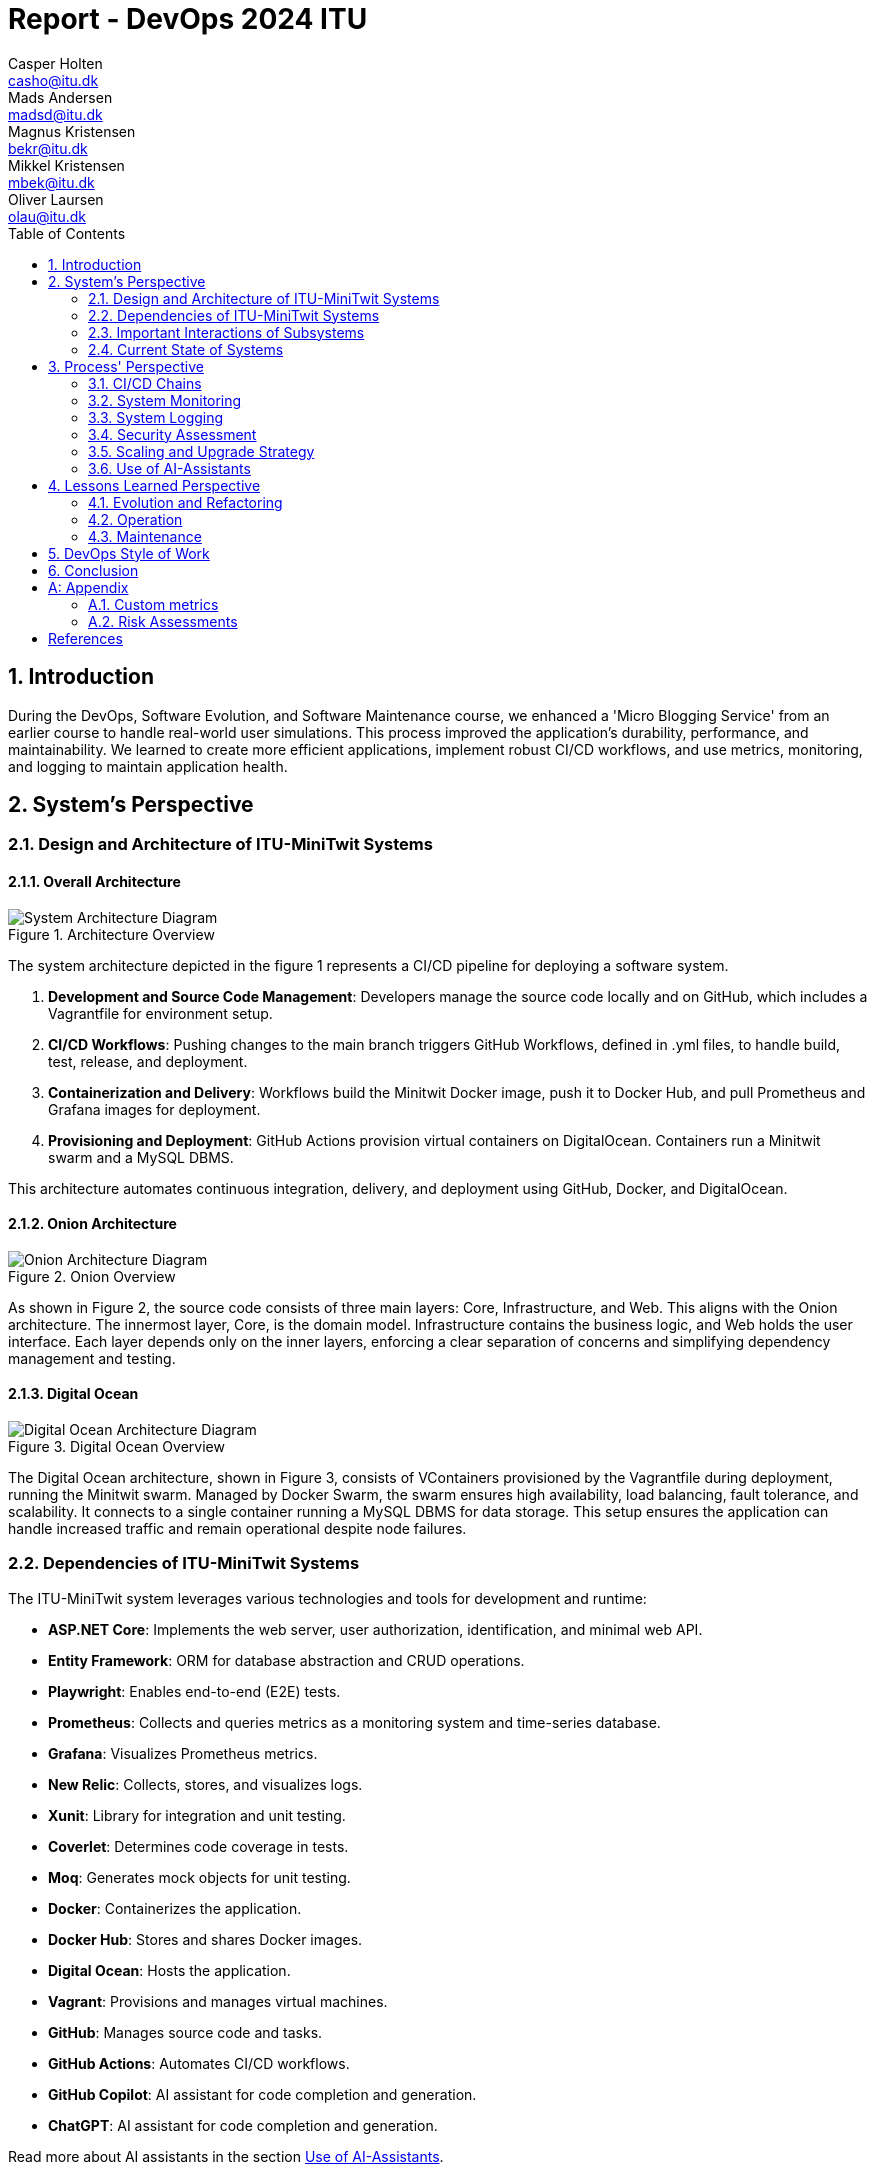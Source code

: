 = Report - DevOps 2024 ITU
Casper Holten <casho@itu.dk>; Mads Andersen <madsd@itu.dk>; Magnus Kristensen <bekr@itu.dk>; Mikkel Kristensen <mbek@itu.dk>; Oliver Laursen <olau@itu.dk>
:title-page:
:appendix-caption:
:sectnums:
:toc:
:docdate: date (ISO)


== Introduction

During the DevOps, Software Evolution, and Software Maintenance course, we enhanced a 'Micro Blogging Service' from an earlier course to handle real-world user simulations. This process improved the application's durability, performance, and maintainability. We learned to create more efficient applications, implement robust CI/CD workflows, and use metrics, monitoring, and logging to maintain application health.


== System's Perspective
=== Design and Architecture of ITU-MiniTwit Systems

// Description and illustration of the design and architecture.

// Figures:
// SHOW THE ENTIRETY OF THE ARCHITECTURE(ZOOMED COMPLETELY OUT)
//SHOULD ACT AS THE BASIS FOR THE FIGURES BELOW (ZOOMED IN)
==== Overall Architecture

.Architecture Overview
image::Images/Architecture.png["System Architecture Diagram", align="center", width="70%]
The system architecture depicted in the figure 1 represents a CI/CD pipeline for deploying a software system.

. *Development and Source Code Management*: Developers manage the source code locally and on GitHub, which includes a Vagrantfile for environment setup.

. *CI/CD Workflows*: Pushing changes to the main branch triggers GitHub Workflows, defined in .yml files, to handle build, test, release, and deployment.

. *Containerization and Delivery*: Workflows build the Minitwit Docker image, push it to Docker Hub, and pull Prometheus and Grafana images for deployment.

. *Provisioning and Deployment*: GitHub Actions provision virtual containers on DigitalOcean. Containers run a Minitwit swarm and a MySQL DBMS.

This architecture automates continuous integration, delivery, and deployment using GitHub, Docker, and DigitalOcean.


==== Onion Architecture

.Onion Overview
image::Images/Minitwit-Git-Truck.png["Onion Architecture Diagram", align="center", width="70%]

As shown in Figure 2, the source code consists of three main layers: Core, Infrastructure, and Web. This aligns with the Onion architecture. The innermost layer, Core, is the domain model. Infrastructure contains the business logic, and Web holds the user interface. Each layer depends only on the inner layers, enforcing a clear separation of concerns and simplifying dependency management and testing.

==== Digital Ocean

.Digital Ocean Overview
image::Images/DigitalOceanVContainers.png["Digital Ocean Architecture Diagram", align="center", width="70%]

The Digital Ocean architecture, shown in Figure 3, consists of VContainers provisioned by the Vagrantfile during deployment, running the Minitwit swarm. Managed by Docker Swarm, the swarm ensures high availability, load balancing, fault tolerance, and scalability. It connects to a single container running a MySQL DBMS for data storage. This setup ensures the application can handle increased traffic and remain operational despite node failures.

=== Dependencies of ITU-MiniTwit Systems

// List and brief description of all technologies and tools applied and depended on.
The ITU-MiniTwit system leverages various technologies and tools for development and runtime:

* *ASP.NET Core*: Implements the web server, user authorization, identification, and minimal web API.
* *Entity Framework*: ORM for database abstraction and CRUD operations.
* *Playwright*: Enables end-to-end (E2E) tests.
* *Prometheus*: Collects and queries metrics as a monitoring system and time-series database.
* *Grafana*: Visualizes Prometheus metrics.
* *New Relic*: Collects, stores, and visualizes logs.
* *Xunit*: Library for integration and unit testing.
* *Coverlet*: Determines code coverage in tests.
* *Moq*: Generates mock objects for unit testing.
* *Docker*: Containerizes the application.
* *Docker Hub*: Stores and shares Docker images.
* *Digital Ocean*: Hosts the application.
* *Vagrant*: Provisions and manages virtual machines.
* *GitHub*: Manages source code and tasks.
* *GitHub Actions*: Automates CI/CD workflows.
* *GitHub Copilot*: AI assistant for code completion and generation.
* *ChatGPT*: AI assistant for code completion and generation.

Read more about AI assistants in the section <<Use of AI-Assistants>>.

=== Important Interactions of Subsystems


// Description of important interactions of subsystems.

.User Request Sequence via UI
image::Images/SequenceDiagramUI.png["User Request Sequence Diagram", align="center", width="70%]

.Simulator Request Sequence via API
image::Images/RegisterAPICallMinitwit.png["Simulator Request Sequence Diagram", align="center", width="70%]

//Sequence Diagram / Flow Diagram from one subsystem to another
//Contain 2 start nodes, one for the user request and one for the simulator request
=== Current State of Systems

//Describe the current state of your systems, for example using results of static analysis and quality assessments.
.Static Analysis Results
image::Images/QualityGate.png["Static Analysis results", align="center", width="70%]

MiniTwit systems are currently running smoothly. Static analysis only detects minor issues, such as repeated string literals and long methods. Importantly it detects no security issues.

//Run static analysis tools and describe the results

== Process' Perspective

=== CI/CD Chains

.Continuous Deployment chain
image::Images/WorkflowDiagram.jpg["CD chain", align="center", width="100%]

To easily and automatically deploy our application to our servers, we made use of the automatic deployment workflow as seen in 
figure 4. 
When a push to main with a tag is made, a workflow is triggered. This workflow builds and packages our application in appropriate
ways for selected runtime targets.

In general, when a push is made to main, the system is tested, and a Docker Image is compiled, tested and uploaded to Docker Hub. This image is then downloaded to the Swarm Manager,
and deployed to across Swarm.

To serve as a quality gate when reviewing pull requests, we also made use of a testing workflow. This workflow did not 
ran the tests written for the application, but did not abort any of our processes. This
served only as an indicator for program correctness when reviewing code. 

=== System Monitoring
.Monitoring view
image::Images/MonitoringInteraction.svg["System monitoring", align="center", width="70%]
The above graph depicts an abstracted view of the dataflow.

* The Minitwit Web Application exposes ASP.Net metrics as well as the custom metrics seen in <<Custom metrics>> to the "/metrics" endpoint.
* The prometheus server scrapes the "/metrics" endpoint every 15 seconds and stores it in a database.
* Grafana queries the database, and displays the data in a custom dashboard as seen below.

.Grafana Dashboard
image::Images/GrafanaDashboard.png["Grafana dashboard", align="center", width="70%]

// Description of how the systems are monitored and what is monitored.

=== System Logging

We initially tried deploying the ELK stack for logging and monitoring but faced difficulties. We then chose New Relic, which logs everything written to the node's console, similar to local debugging. It captures stack traces, exception messages, and preceding events when requests fail, allowing us to monitor API access, track server actions, and identify errors.

The aggregated logs were sent to New Relic and were accessible through their proprietary dashboard.


=== Security Assessment

// Brief results of the security assessment and description of how the system security was hardened.
The team identified three major security threats through risk assessment, detailed in the <<Risk Assessments>> chapter of the Appendix. Although addressed, these threats were underprioritized due to project time constraints and the low probability of an attack. 


=== Scaling and Upgrade Strategy

// Description of the applied strategy for scaling and upgrades.
For scaling the application, Docker Swarm's horizontal scaling was employed, offering improved availability, load balancing, and fault tolerance. By distributing containers across multiple nodes, Docker Swarm ensures seamless handling of increased traffic and continued operation despite node failures. Leveraging Docker's ecosystem familiarity, Docker Swarm was a logical choice for efficient management and scaling of containerized applications.

Rolling updates were chosen as the deployment strategy due to alignment with existing infrastructure and minimal downtime. This approach updates services incrementally, maintaining continuous availability without requiring additional resources. While the Blue-Green upgrade strategy was considered, its additional resources and implementation time led the team to favor Rolling Updates. (<<szulik_2017>>)


=== Use of AI-Assistants
==== AI-assistants used

* OpenAI's ChatGPT version 3.5, 4.0.
* GitHub Copilot

==== Main uses

* *Breaking down code logic*: ChatGPT helped translate Python API controllers into C# and understand endpoint data.
* *Code completions*: GitHub Copilot assisted with auto-completing simple code snippets.
* *Research*: ChatGPT was also used to provide a secondary explanation when researching new technologies, in situations were the documentation either was difficult to understand, or if subsidary information was needed. 
* *Stacktrace breakdowns*: ChatGPT was used to breakdown stracktraces, summarizing the information as well as providing a more user-friendly format to read. 
* *Optimization*: Identifying functions for optimization.


==== Downsides

* Both tools are flawed and may require double-checking outputs, sometimes defeating their purpose.
* If not carefully inspected, AI-assistants may introduce bugs due to misunderstanding context.

// Description of the use of AI-assistants during the project.

== Lessons Learned Perspective

=== Evolution and Refactoring

// Description of the biggest issues, how they were solved, and lessons learned.
//Figures - maybe depict the change in structure
=== Operation

// Description of the biggest issues, how they were solved, and lessons learned.





=== Maintenance

==== Challenges

One of the primary challenges encountered during the maintenance phase was identifying the root cause of unintended behaviour. This encompassed several aspects:

*Primary Challenges*:

* **Error Detection**: Determining the root causes of errors in the system, and capturing the stacktrace and error messages associated with these.

* *System Status*: Monitoring website status and instances of downtime.

* **Issue Diagnosis**: Pinpointing failures and malfunctions attributed to unintended behaviour of the subsystems.

Initially, all the described issues were solved in inconvenient and time-consuming manners. In the beginning, we relied on primitive tools
like logging exceptions to text files, and observing console logs for errors as they occur in real time. 

==== Solutions Implemented

* *Monitoring Systems*: Integrated Prometheus and Grafana for real-time performance observation and configured alerts.
* *Logging Mechanisms*: Established detailed logging with New Relic for systematic error recording and analysis.
* *Integrated New Relic*: Integrated New Relic's Application Performance Monitoring tool, allowing us to view aggregated log, error, and performance metrics.  

These tools significantly enhanced our ability to manage and maintain the system effectively. Real-time insights and detailed 
logs provided a clearer picture of the system's operational state, enabling proactive and reactive maintenance, and faster response times.

==== Outcomes

The logging and monitoring tools did not completely eliminate instances of downtime, but it considerably reduced their duration.

* *Improved Error Tracking*: Enhanced ability to trace and resolve errors.
* *Proactive Maintenance*: Detecting potential issues before escalation.
* *Efficient Response*: Faster response times with traceable exceptions and comprehensive log data.

==== Lessons Learned

* *Scope of Maintenance*:
Maintenance is inherently a substantial and ongoing task that demands continuous attention and resources.

* *Utility of Monitoring and Logging*:
Effective monitoring and logging are critical components of a robust maintenance strategy. They provide essential visibility into system operations, aiding in quick issue identification and resolution.

* *Continuous Improvement*:
Maintenance processes should be continually refined to adapt to evolving system requirements.

== DevOps Style of Work
//Also reflect and describe what was the "DevOps" style of your work. For example, what did you do differently to previous development projects and how did it work?
As the entire team has been taking the course "Second Year Project: Software Development in Large Teams" which introduces working by the Agile principles and with Scrum as a framework, it's only natural that some elements have been taken into the project especially since these frameworks align well with the DevOps style of work as shown in table 7 of <<jabbari_2016>>. 

The effects of learning Scrum seeped into the working style of the team, not by introducing scrum events and the like, but by using the 3 pillars of Scrum; Adaptation, Transparency, and Inspection as guidelines (<<scrum_guide_2020>>). Each Friday the team held physical meetings, where the state of the project was discussed, keeping each member up to date while answering questions any member might have. Breaking down the work each week, increased understanding of the project, transparency, and ensured openness amongst the team. 
GitHub allowed for fine-grained inspection through peer-reviewed code inspections facilitated with Pull requests. GitHub also provided a Kanban board to showcase the backlog, as well as the status of ongoing work. 

In the same way the agile principles were introduced to the project. Of the twelve principles; "Welcome changing requirements" (<<agile_principles_2001>>), was the most prevalent as new requirements were added almost weekly. Furthermore how to meet those requirements wasn't set in stone. In situations where the team would find a better way to fulfill a task, there would be little resistance to incorporating it into the project. 

Another vital principle was; "The most efficient and effective method of conveying information to and within a development team is face-to-face conversation". To implement this principle, the team had both the weekly physical meeting, but would routinely also hold pair-/ or mob-programming sessions. The latter part, contributed to increasing the ownership of the codebase, generally raises the quality of the code produced, and minimises the time spent on code inspections. *FIND STUDY THAT SHOWS BENEFITS OF PAIRPROGRAMMING*

== Conclusion

// Brief conclusion of the report.
[appendix]
== Appendix

=== Custom metrics

|===
|Metric |Description

|minitwit_api_requests_total
|The total amount of API interactions received.

|minitwit_api_requests_error_total
|The sum of all API errors. 

|minitwit_api_requests_success_total
|The sum of all succesful API requests handled. 

|minitwit_register_user_total
|The sum of registered users received through the API.

|minitwit_login_user_total
|The sum of login requests received through the API. 

|minitwit_follow_user_total
|The sum of follow requests received through the API. 

|minitwit_unfollow_user_total
|The sum of unfollow requests received through the API. 

|minitwit_post_message_total
|The sum of posted cheeps through the API. 

|minitwit_get_messages_total
|The sum of requests to view cheeps received through the API. 

|===


=== Risk Assessments

==== HTTP Transfer Protocol
*Risk Identification*

Assets:

This threat concerns the Web Application, as well as services that communicate over the Web Application. 

Identify threat source:

* The Web Application uses HTTP as Transfer protocol

Construct risk scenarios:

A malicious person gains access to a session, and from there have multiple ways to cause harm;

* As the messages aren't encrypted in HTTP they can eavesdrop on messages sent between a client and the server.
* They can create man-in-middle attacks, potentially tampering with the data sent between server and client.

*Risk Analysis*

Determine likelihood:

As the team consists of relatively unknown developers, and the project is a course-project with no real users or data, the motivation for attacking the system is low. 
However there are multiple guides online on how to commit such an attack, making it accessible for any user with basic knowledge about Network communication. 

Improve the security of our system:

The best course of action would be set up the HTTPS for the web application and redirect the Users to that endpoint. This requires that a SSL certificate gets registered an activated. 

==== Database Credentials
*Risk Identification*

Assets:

This threat concerns the Database, and the nodes which the database is hosted on. 

Identify threat source:

* The credentials for the database is saved in a ".env"-file, which is distributed to any node on which the database runs. 

Construct risk scenarios:

A malicious hacker forces himself into the filesystem of a Node, there they could find ".env" file, giving them multiple options of causing harm including;

* Dropping the database
* Holding the data ransom
* Tampering with the User's data
* Utilizing User data to cause problems for the Users
* Leaking data

*Risk Analysis*

Determine likelihood:

As mentioned in the previous risk assessment <<HTTP Transfer Protocol>>, the motivation for causing such an attack is low. 
Compared to the previous threat, this attack requires more orchestration and skill as the hacker would have to gain access to the Node, and know what to look for. 

Improve the security of our system:

There are multiple options to remove this threat, such as any service providing 2FA for secret repositories, like Docker vaults.

==== Database back-up
*Risk Identification*

Assets:

This threat concerns the database.


Identify threat source:

* There's no virtual or physical back-up copy of the state of the database. 

Construct risk scenarios:

* In lue of the threat from <<Database Credentials>>, there wouldn't be a way to restore data if a person with malicious intent gained access to a database node, found the credentials and removed data. 


*Risk Analysis*

Determine likelihood:

The likeness of this happening, would be the same as for the <<Database Credentials>> threat. 


Improve the security of our system:

There are many options as to how to improve on this threat. A minimum effort would be to have physical copy of the state of the database on one or more harddrives. DigitalOcean has a Collaboration with SnapShooter, a service that enables virtual backups of databases, that would integrate nicely into the project. 



[bibliography]
== References

[[szulik_2017]] Szulik, Maciej. “Colorful Deployments: An Introduction to Blue-Green, Canary, and Rolling Deployments.” Opensource.com. Accessed May 23, 2024. https://opensource.com/article/17/5/colorful-deployments. 

[[scrum_guide_2020]] “The 2020 Scrum GUIDETM.” Scrum Guide | Scrum Guides. Accessed May 23, 2024. https://scrumguides.org/scrum-guide.html. 

[[agile_principles_2001]] Principles behind the Agile Manifesto. Accessed May 23, 2024. https://agilemanifesto.org/principles.html. 

[[jabbari_2016]] (PDF) what is devops?: A systematic mapping study on definitions and practices. Accessed May 22, 2024. https://www.researchgate.net/publication/308857081_What_is_DevOps_A_Systematic_Mapping_Study_on_Definitions_and_Practices. 